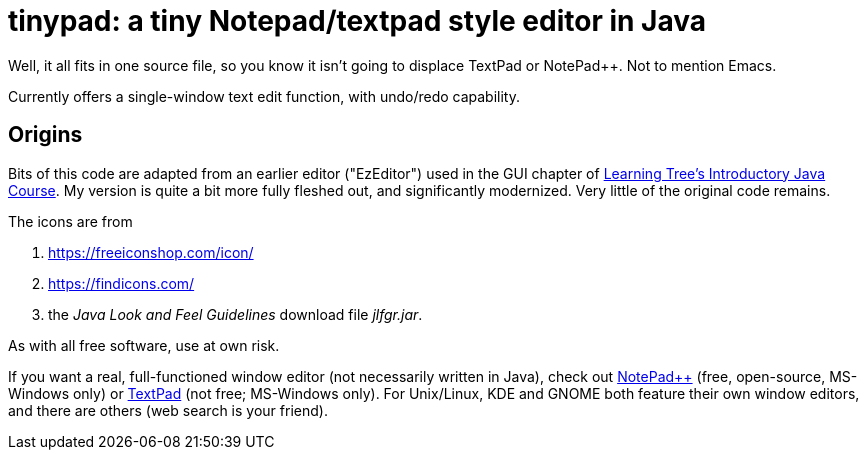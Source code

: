 = tinypad: a tiny Notepad/textpad style editor in Java

Well, it all fits in one source file, so you know it isn't going to displace TextPad or NotePad++.
Not to mention Emacs.

Currently offers a single-window text edit function, with undo/redo capability.

== Origins

Bits of this code are adapted from an earlier editor ("EzEditor") used in the GUI chapter of
https://learningtree.com/471[Learning Tree's Introductory Java Course].
My version is quite a bit more fully fleshed out, and significantly modernized.
Very little of the original code remains.

The icons are from 

. https://freeiconshop.com/icon/
. https://findicons.com/
. the _Java Look and Feel Guidelines_ download file _jlfgr.jar_.

As with all free software, use at own risk.

If you want a real, full-functioned window editor (not necessarily written in Java),
check out
https://notepad-plus-plus.org/[NotePad++] (free, open-source, MS-Windows only) or
https://www.textpad.com/[TextPad] (not free; MS-Windows only).
For Unix/Linux, KDE and GNOME both feature their own window editors,
and there are others (web search is your friend).

